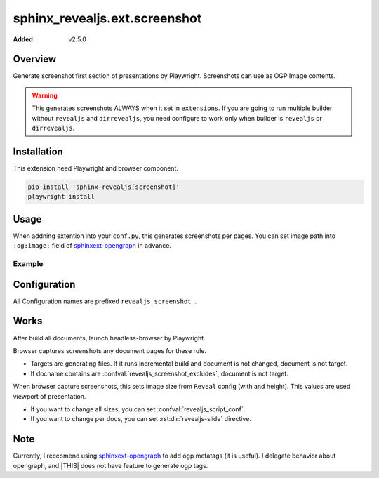 ==============================
sphinx_revealjs.ext.screenshot
==============================

:Added: v2.5.0

Overview
========

Generate screenshot first section of presentations by Playwright.
Screenshots can use as OGP Image contents.

.. warning::

   This generates screenshots ALWAYS when it set in ``extensions``.
   If you are going to run multiple builder without ``revealjs`` and ``dirrevealjs``,
   you need configure to work only when builder is ``revealjs`` or ``dirrevealjs``.

Installation
============

This extension need Playwright and browser component.

.. code-block:: console

   pip install 'sphinx-revealjs[screenshot]'
   playwright install

Usage
=====

When addning extention into your ``conf.py``, this generates screenshots per pages.
You can set image path into ``:og:image:`` field of sphinxext-opengraph_ in advance.

Example
-------

.. code-block:: python
   :caption: conf.py

   extensions = [
       "sphinx_revealjs",
       "sphinx_revealjs.ext.screenshot",
       "sphinxext.opengraph",
   ]

.. code-block:: rst
   :caption: sample-slide.rst

   :og:image: ./_images/ogp/sample-slide.png

   Sample title
   ============

Configuration
=============

All Configuration names are prefixed ``revealjs_screenshot_``.

.. confval:: revealjs_screenshot_outdir

   :Type: ``str``
   :Default: ``"_images/ogp"``
   :Example: ``"_static/images"``

   Output directory for generated screenshots.
   This must be releative path for outdir of Sphinx.

.. confval:: revealjs_screenshot_excludes

   :Type: ``List[str]``
   :Default: ``[]`` (empty)
   :Example: ``["index"]``

   List of docnames to exclude for target of screenshots.
   Valuese must be docname format that does not need extension of files.

Works
=====

After build all documents, launch headless-browser by Playwright.

Browser captures screenshots any document pages for these rule.

* Targets are generating files. If it runs incremental build and document is not changed, document is not target.
* If docname contains are :confval:`revealjs_screenshot_excludes`, document is not target.

When browser capture screenshots, this sets image size from ``Reveal`` config (with and height).
This values are used viewport of presentation.

* If you want to change all sizes, you can set :confval:`revealjs_script_conf`.
* If you want to change per docs, you can set :rst:dir:`revealjs-slide` directive.

Note
====

Currently, I reccomend using sphinxext-opengraph_ to add ogp metatags (it is useful).
I delegate behavior about opengraph, and |THIS| does not have feature to generate ogp tags.


.. _sphinxext-opengraph: https://pypi.org/project/sphinxext-opengraph/

